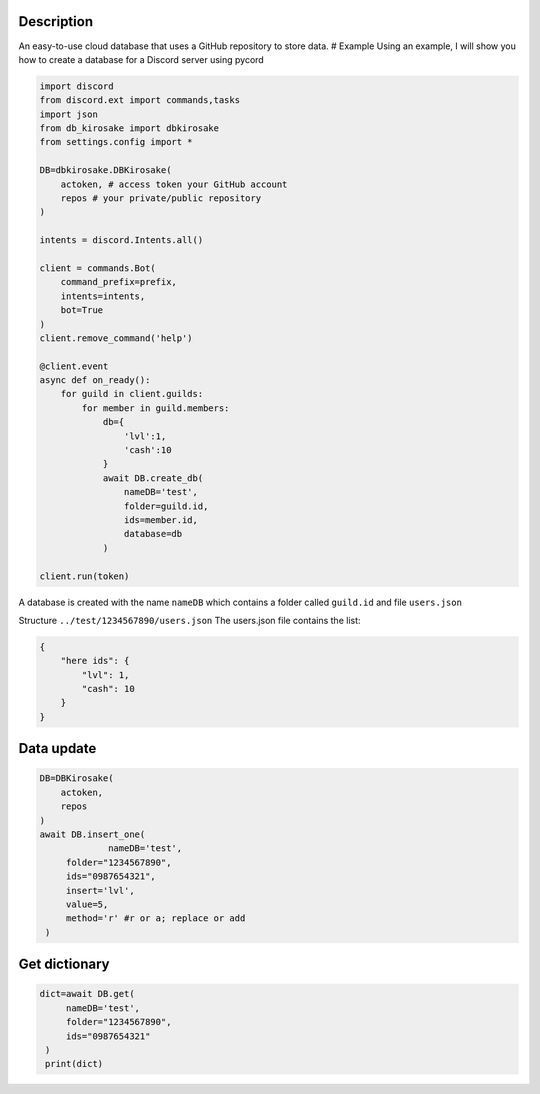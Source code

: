 Description
===========

An easy-to-use cloud database that uses a GitHub repository to store
data. # Example Using an example, I will show you how to create a
database for a Discord server using pycord

.. code:: py

   import discord
   from discord.ext import commands,tasks
   import json
   from db_kirosake import dbkirosake
   from settings.config import *

   DB=dbkirosake.DBKirosake(
       actoken, # access token your GitHub account
       repos # your private/public repository
   )

   intents = discord.Intents.all()

   client = commands.Bot(
       command_prefix=prefix,
       intents=intents,
       bot=True
   )
   client.remove_command('help')

   @client.event
   async def on_ready():
       for guild in client.guilds:
           for member in guild.members:
               db={
                   'lvl':1,
                   'cash':10
               }
               await DB.create_db(
                   nameDB='test',
                   folder=guild.id,
                   ids=member.id,
                   database=db
               )
       
   client.run(token)

A database is created with the name ``nameDB`` which contains a folder
called ``guild.id`` and file ``users.json``

Structure ``../test/1234567890/users.json`` The users.json file contains
the list:

.. code:: json

   {
       "here ids": {
           "lvl": 1,
           "cash": 10
       }
   }

Data update
===========

.. code:: py

   DB=DBKirosake(
       actoken,
       repos
   )
   await DB.insert_one(
   		nameDB='test',
        folder="1234567890",
        ids="0987654321",
        insert='lvl',
        value=5,
        method='r' #r or a; replace or add
    )

Get dictionary
==============

.. code:: py

   dict=await DB.get(
        nameDB='test',
        folder="1234567890",
        ids="0987654321"
    )
    print(dict)
